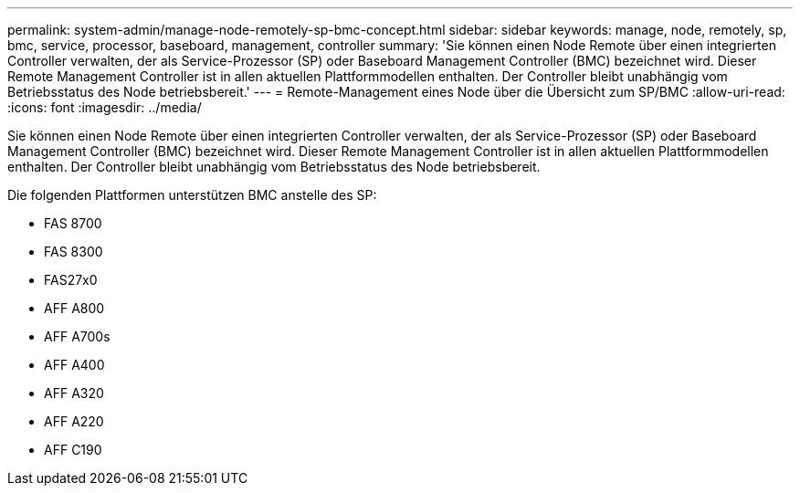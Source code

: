 ---
permalink: system-admin/manage-node-remotely-sp-bmc-concept.html 
sidebar: sidebar 
keywords: manage, node, remotely, sp, bmc, service, processor, baseboard, management, controller 
summary: 'Sie können einen Node Remote über einen integrierten Controller verwalten, der als Service-Prozessor (SP) oder Baseboard Management Controller (BMC) bezeichnet wird. Dieser Remote Management Controller ist in allen aktuellen Plattformmodellen enthalten. Der Controller bleibt unabhängig vom Betriebsstatus des Node betriebsbereit.' 
---
= Remote-Management eines Node über die Übersicht zum SP/BMC
:allow-uri-read: 
:icons: font
:imagesdir: ../media/


[role="lead"]
Sie können einen Node Remote über einen integrierten Controller verwalten, der als Service-Prozessor (SP) oder Baseboard Management Controller (BMC) bezeichnet wird. Dieser Remote Management Controller ist in allen aktuellen Plattformmodellen enthalten. Der Controller bleibt unabhängig vom Betriebsstatus des Node betriebsbereit.

Die folgenden Plattformen unterstützen BMC anstelle des SP:

* FAS 8700
* FAS 8300
* FAS27x0
* AFF A800
* AFF A700s
* AFF A400
* AFF A320
* AFF A220
* AFF C190

